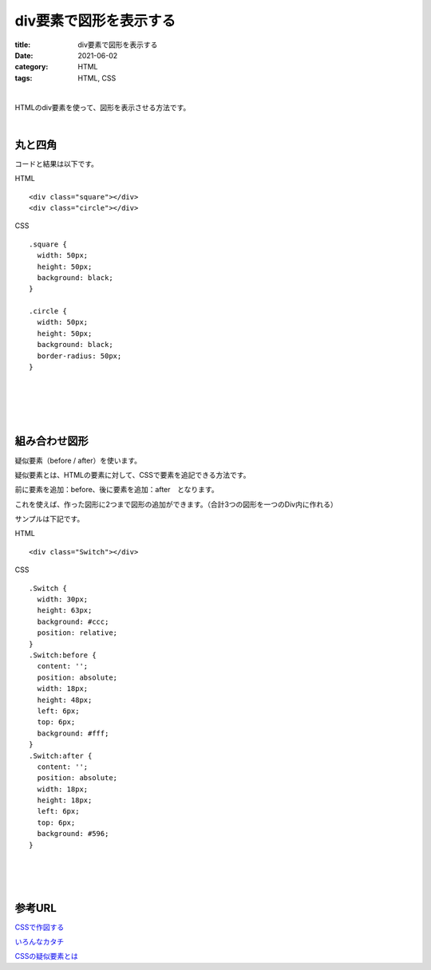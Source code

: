 div要素で図形を表示する
###############################

:title: div要素で図形を表示する
:date: 2021-06-02
:category: HTML
:tags: HTML, CSS

| 

HTMLのdiv要素を使って、図形を表示させる方法です。

| 

**丸と四角**
--------------

コードと結果は以下です。

HTML

::

  <div class="square"></div>
  <div class="circle"></div>


CSS

::

  .square {
    width: 50px;
    height: 50px;
    background: black;
  }

  .circle {
    width: 50px;
    height: 50px;
    background: black;
    border-radius: 50px;
  }

| 

.. raw:: html

  <p class="codepen" data-height="265" data-theme-id="light" data-default-tab="css,result" data-user="yy87750722" data-slug-hash="KKWyajK" style="height: 265px; box-sizing: border-box; display: flex; align-items: center; justify-content: center; border: 2px solid; margin: 1em 0; padding: 1em;" data-pen-title="KKWyajK">
  <span>See the Pen <a href="https://codepen.io/yy87750722/pen/KKWyajK">
  KKWyajK</a> by やまっく (<a href="https://codepen.io/yy87750722">@yy87750722</a>)
  on <a href="https://codepen.io">CodePen</a>.</span>
  </p>
  <script async src="https://cpwebassets.codepen.io/assets/embed/ei.js"></script>



| 
| 
| 

**組み合わせ図形**
----------------------------------------------------

疑似要素（before / after）を使います。

疑似要素とは、HTMLの要素に対して、CSSで要素を追記できる方法です。

前に要素を追加：before、後に要素を追加：after　となります。

これを使えば、作った図形に2つまで図形の追加ができます。（合計3つの図形を一つのDiv内に作れる）

サンプルは下記です。

HTML

::

  <div class="Switch"></div>

CSS

::

  .Switch {
    width: 30px;
    height: 63px;
    background: #ccc;
    position: relative;
  }
  .Switch:before {
    content: '';
    position: absolute;
    width: 18px;
    height: 48px;
    left: 6px;
    top: 6px;
    background: #fff;
  }
  .Switch:after {
    content: '';
    position: absolute;
    width: 18px;
    height: 18px;
    left: 6px;
    top: 6px;
    background: #596;
  }


| 

.. raw:: html

  <p class="codepen" data-height="265" data-theme-id="light" data-default-tab="css,result" data-user="yy87750722" data-slug-hash="oNZEvBQ" style="height: 265px; box-sizing: border-box; display: flex; align-items: center; justify-content: center; border: 2px solid; margin: 1em 0; padding: 1em;" data-pen-title="oNZEvBQ">
  <span>See the Pen <a href="https://codepen.io/yy87750722/pen/oNZEvBQ">
  oNZEvBQ</a> by やまっく (<a href="https://codepen.io/yy87750722">@yy87750722</a>)
  on <a href="https://codepen.io">CodePen</a>.</span>
  </p>
  <script async src="https://cpwebassets.codepen.io/assets/embed/ei.js"></script>

| 
| 

参考URL
------------

`CSSで作図する <https://qiita.com/yaegaki/items/a1e518d16be9b85479b4>`_

`いろんなカタチ <https://morobrand.net/mororeco/web/css/css-shape/>`_

`CSSの疑似要素とは <https://saruwakakun.com/html-css/basic/before-after>`_

